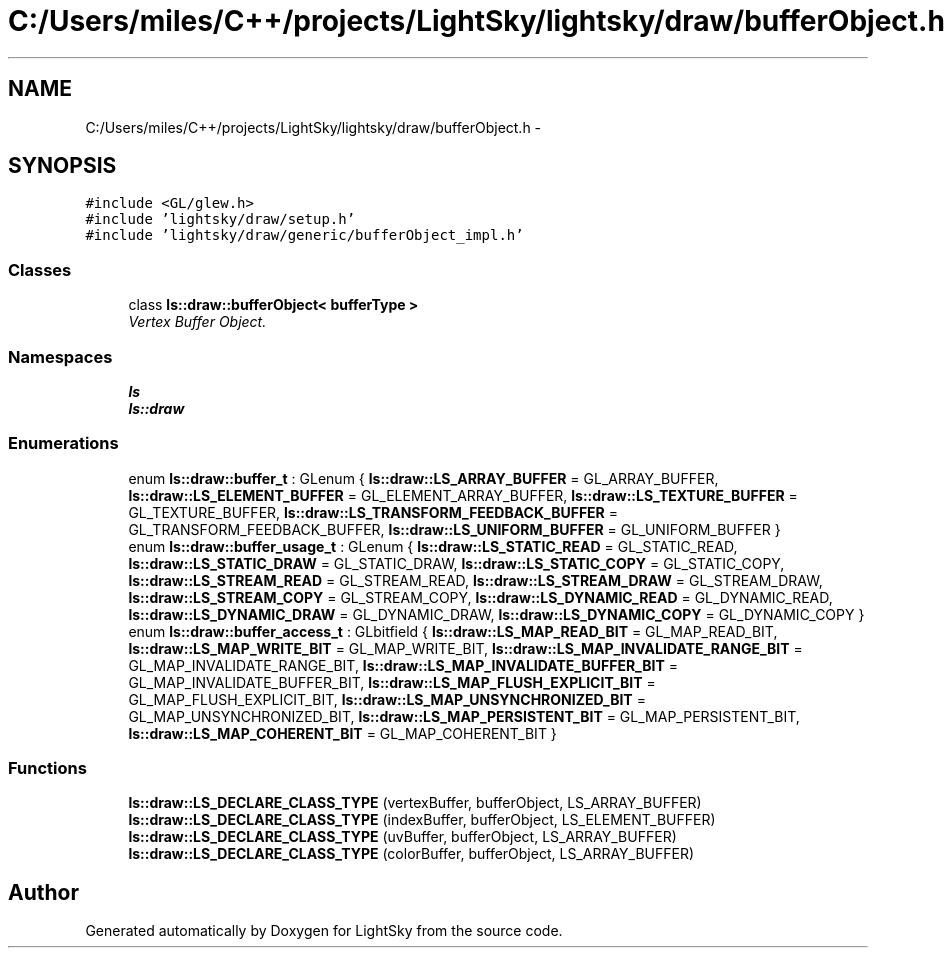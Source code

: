 .TH "C:/Users/miles/C++/projects/LightSky/lightsky/draw/bufferObject.h" 3 "Sun Oct 26 2014" "Version Pre-Alpha" "LightSky" \" -*- nroff -*-
.ad l
.nh
.SH NAME
C:/Users/miles/C++/projects/LightSky/lightsky/draw/bufferObject.h \- 
.SH SYNOPSIS
.br
.PP
\fC#include <GL/glew\&.h>\fP
.br
\fC#include 'lightsky/draw/setup\&.h'\fP
.br
\fC#include 'lightsky/draw/generic/bufferObject_impl\&.h'\fP
.br

.SS "Classes"

.in +1c
.ti -1c
.RI "class \fBls::draw::bufferObject< bufferType >\fP"
.br
.RI "\fIVertex Buffer Object\&. \fP"
.in -1c
.SS "Namespaces"

.in +1c
.ti -1c
.RI " \fBls\fP"
.br
.ti -1c
.RI " \fBls::draw\fP"
.br
.in -1c
.SS "Enumerations"

.in +1c
.ti -1c
.RI "enum \fBls::draw::buffer_t\fP : GLenum { \fBls::draw::LS_ARRAY_BUFFER\fP = GL_ARRAY_BUFFER, \fBls::draw::LS_ELEMENT_BUFFER\fP = GL_ELEMENT_ARRAY_BUFFER, \fBls::draw::LS_TEXTURE_BUFFER\fP = GL_TEXTURE_BUFFER, \fBls::draw::LS_TRANSFORM_FEEDBACK_BUFFER\fP = GL_TRANSFORM_FEEDBACK_BUFFER, \fBls::draw::LS_UNIFORM_BUFFER\fP = GL_UNIFORM_BUFFER }"
.br
.ti -1c
.RI "enum \fBls::draw::buffer_usage_t\fP : GLenum { \fBls::draw::LS_STATIC_READ\fP = GL_STATIC_READ, \fBls::draw::LS_STATIC_DRAW\fP = GL_STATIC_DRAW, \fBls::draw::LS_STATIC_COPY\fP = GL_STATIC_COPY, \fBls::draw::LS_STREAM_READ\fP = GL_STREAM_READ, \fBls::draw::LS_STREAM_DRAW\fP = GL_STREAM_DRAW, \fBls::draw::LS_STREAM_COPY\fP = GL_STREAM_COPY, \fBls::draw::LS_DYNAMIC_READ\fP = GL_DYNAMIC_READ, \fBls::draw::LS_DYNAMIC_DRAW\fP = GL_DYNAMIC_DRAW, \fBls::draw::LS_DYNAMIC_COPY\fP = GL_DYNAMIC_COPY }"
.br
.ti -1c
.RI "enum \fBls::draw::buffer_access_t\fP : GLbitfield { \fBls::draw::LS_MAP_READ_BIT\fP = GL_MAP_READ_BIT, \fBls::draw::LS_MAP_WRITE_BIT\fP = GL_MAP_WRITE_BIT, \fBls::draw::LS_MAP_INVALIDATE_RANGE_BIT\fP = GL_MAP_INVALIDATE_RANGE_BIT, \fBls::draw::LS_MAP_INVALIDATE_BUFFER_BIT\fP = GL_MAP_INVALIDATE_BUFFER_BIT, \fBls::draw::LS_MAP_FLUSH_EXPLICIT_BIT\fP = GL_MAP_FLUSH_EXPLICIT_BIT, \fBls::draw::LS_MAP_UNSYNCHRONIZED_BIT\fP = GL_MAP_UNSYNCHRONIZED_BIT, \fBls::draw::LS_MAP_PERSISTENT_BIT\fP = GL_MAP_PERSISTENT_BIT, \fBls::draw::LS_MAP_COHERENT_BIT\fP = GL_MAP_COHERENT_BIT }"
.br
.in -1c
.SS "Functions"

.in +1c
.ti -1c
.RI "\fBls::draw::LS_DECLARE_CLASS_TYPE\fP (vertexBuffer, bufferObject, LS_ARRAY_BUFFER)"
.br
.ti -1c
.RI "\fBls::draw::LS_DECLARE_CLASS_TYPE\fP (indexBuffer, bufferObject, LS_ELEMENT_BUFFER)"
.br
.ti -1c
.RI "\fBls::draw::LS_DECLARE_CLASS_TYPE\fP (uvBuffer, bufferObject, LS_ARRAY_BUFFER)"
.br
.ti -1c
.RI "\fBls::draw::LS_DECLARE_CLASS_TYPE\fP (colorBuffer, bufferObject, LS_ARRAY_BUFFER)"
.br
.in -1c
.SH "Author"
.PP 
Generated automatically by Doxygen for LightSky from the source code\&.

